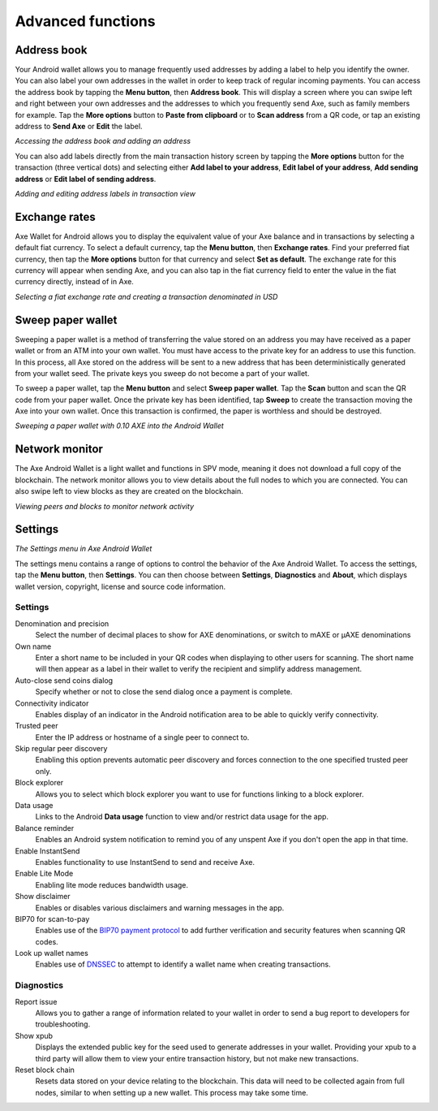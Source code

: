 .. meta::
   :description: Set up address book, exchange rates, sweep paper wallets and change settings in the Axe Android wallet.
   :keywords: axe, mobile, wallet, android, address book, paper, exchange rates

.. _axe-android-advanced-functions:

Advanced functions
==================

Address book
------------

Your Android wallet allows you to manage frequently used addresses by
adding a label to help you identify the owner. You can also label your
own addresses in the wallet in order to keep track of regular incoming
payments. You can access the address book by tapping the **Menu
button**, then **Address book**. This will display a screen where you
can swipe left and right between your own addresses and the addresses to
which you frequently send Axe, such as family members for example. Tap
the **More options** button to **Paste from clipboard** or to **Scan
address** from a QR code, or tap an existing address to **Send Axe** or
**Edit** the label.


.. image:: img/menu-address.png
   :width: 160 px
.. image:: img/address-menu.png
   :width: 160 px
.. image:: img/address-add.png
   :width: 160 px
.. image:: img/address-tap-menu.png
   :width: 160 px

*Accessing the address book and adding an address*

You can also add labels directly from the main transaction history
screen by tapping the **More options** button for the transaction (three
vertical dots) and selecting either **Add label to your address**,
**Edit label of your address**, **Add sending address** or **Edit label
of sending address**.

.. image:: img/address-tx-add-own.png
   :width: 160 px
.. image:: img/address-tx-add-sending.png
   :width: 160 px
.. image:: img/address-tx-edit.png
   :width: 160 px

*Adding and editing address labels in transaction view*


Exchange rates
--------------

Axe Wallet for Android allows you to display the equivalent value of
your Axe balance and in transactions by selecting a default fiat
currency. To select a default currency, tap the **Menu button**, then
**Exchange rates**. Find your preferred fiat currency, then tap the
**More options** button for that currency and select **Set as default**.
The exchange rate for this currency will appear when sending Axe, and
you can also tap in the fiat currency field to enter the value in the
fiat currency directly, instead of in Axe.

.. image:: img/menu-exchange.png
   :width: 160 px
.. image:: img/exchange-rates.png
   :width: 160 px
.. image:: img/exchange-default.png
   :width: 160 px
.. image:: img/exchange-fiat-entry.png
   :width: 160 px

*Selecting a fiat exchange rate and creating a transaction denominated
in USD*


Sweep paper wallet
------------------

Sweeping a paper wallet is a method of transferring the value stored on
an address you may have received as a paper wallet or from an ATM into
your own wallet. You must have access to the private key for an address
to use this function. In this process, all Axe stored on the address
will be sent to a new address that has been deterministically generated
from your wallet seed. The private keys you sweep do not become a part
of your wallet.

To sweep a paper wallet, tap the **Menu button** and select **Sweep
paper wallet**. Tap the **Scan** button and scan the QR code from your
paper wallet. Once the private key has been identified, tap **Sweep** to
create the transaction moving the Axe into your own wallet. Once this
transaction is confirmed, the paper is worthless and should be
destroyed.

.. image:: img/menu-sweep.png
   :width: 160 px
.. image:: img/sweep-start.png
   :width: 160 px
.. image:: img/sweep-scan.png
   :width: 160 px
.. image:: img/sweep-done.png
   :width: 160 px

*Sweeping a paper wallet with 0.10 AXE into the Android Wallet*


Network monitor
---------------

The Axe Android Wallet is a light wallet and functions in SPV mode,
meaning it does not download a full copy of the blockchain. The network
monitor allows you to view details about the full nodes to which you are
connected. You can also swipe left to view blocks as they are created on
the blockchain.

.. image:: img/menu-network.png
   :width: 160 px
.. image:: img/network-peers.png
   :width: 160 px
.. image:: img/network-blocks.png
   :width: 160 px

*Viewing peers and blocks to monitor network activity*


Settings
--------

.. image:: img/menu-settings.png
   :width: 160 px
.. image:: img/settings.png
   :width: 160 px

*The Settings menu in Axe Android Wallet*

The settings menu contains a range of options to control the behavior of
the Axe Android Wallet. To access the settings, tap the **Menu
button**, then **Settings**. You can then choose between **Settings**,
**Diagnostics** and **About**, which displays wallet version, copyright,
license and source code information.

Settings
^^^^^^^^

Denomination and precision
  Select the number of decimal places to show for AXE denominations, or
  switch to mAXE or µAXE denominations

Own name
  Enter a short name to be included in your QR codes when displaying to
  other users for scanning. The short name will then appear as a label
  in their wallet to verify the recipient and simplify address
  management.

Auto-close send coins dialog
  Specify whether or not to close the send dialog once a payment is 
  complete.

Connectivity indicator
  Enables display of an indicator in the Android notification area to be
  able to quickly verify connectivity.

Trusted peer
  Enter the IP address or hostname of a single peer to connect to.

Skip regular peer discovery
  Enabling this option prevents automatic peer discovery and forces 
  connection to the one specified trusted peer only.

Block explorer
  Allows you to select which block explorer you want to use for
  functions linking to a block explorer.

Data usage
  Links to the Android **Data usage** function to view and/or restrict
  data usage for the app.

Balance reminder
  Enables an Android system notification to remind you of any unspent
  Axe if you don't open the app in that time.

Enable InstantSend
  Enables functionality to use InstantSend to send and receive Axe.

Enable Lite Mode
  Enabling lite mode reduces bandwidth usage.

Show disclaimer
  Enables or disables various disclaimers and warning messages in the
  app.

BIP70 for scan-to-pay
  Enables use of the `BIP70 payment protocol
  <https://github.com/bitcoin/bips/blob/master/bip-0070.mediawiki>`_ to
  add further verification and security features when scanning QR codes.

Look up wallet names
  Enables use of `DNSSEC <https://en.wikipedia.org/wiki/Domain_Name_Syst
  em_Security_Extensions>`_ to attempt to identify a wallet name when
  creating transactions.

Diagnostics
^^^^^^^^^^^

Report issue
  Allows you to gather a range of information related to your wallet in
  order to send a bug report to developers for troubleshooting.

Show xpub
  Displays the extended public key for the seed used to generate
  addresses in your wallet. Providing your xpub to a third party will
  allow them to view your entire transaction history, but not make new
  transactions.

Reset block chain
  Resets data stored on your device relating to the blockchain. This
  data will need to be collected again from full nodes, similar to when
  setting up a new wallet. This process may take some time.
